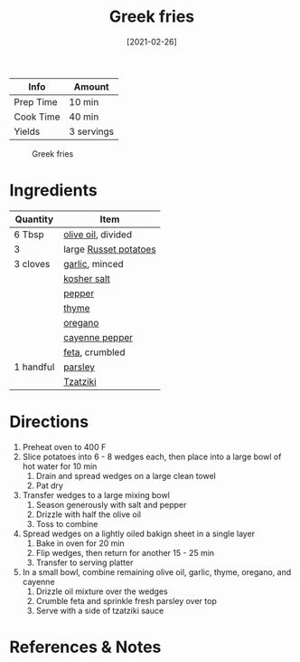 :PROPERTIES:
:ID:       47adf625-e086-4004-8edf-002ed30e1411
:END:
#+TITLE: Greek fries
#+DATE: [2021-02-26]
#+LAST_MODIFIED: [2022-07-25 Mon 09:05]
#+FILETAGS: :recipe:appetizer:

| Info      | Amount     |
|-----------+------------|
| Prep Time | 10 min     |
| Cook Time | 40 min     |
| Yields    | 3 servings |

#+CAPTION: Greek fries
[[../_assets/greek-fries.jpg]]

* Ingredients

| Quantity  | Item                  |
|-----------+-----------------------|
| 6 Tbsp    | [[../_ingredients/olive-oil.md][olive oil]], divided    |
| 3         | large [[../_ingredients/potato.md][Russet potatoes]] |
| 3 cloves  | [[../_ingredients/garlic.md][garlic]], minced        |
|           | [[../_ingredients/kosher-salt.md][kosher salt]]           |
|           | [[../_ingredients/pepper.md][pepper]]                |
|           | [[../_ingredients/thyme.md][thyme]]                 |
|           | [[../_ingredients/oregano.md][oregano]]               |
|           | [[../_ingredients/cayenne-pepper.md][cayenne pepper]]        |
|           | [[../_ingredients/feta.md][feta]], crumbled        |
| 1 handful | [[../_ingredients/parsley.md][parsley]]               |
|           | [[../_ingredients/tzatziki.md][Tzatziki]]              |

* Directions

1. Preheat oven to 400 F
2. Slice potatoes into 6 - 8 wedges each, then place into a large bowl of hot water for 10 min
   1. Drain and spread wedges on a large clean towel
   2. Pat dry
3. Transfer wedges to a large mixing bowl
   1. Season generously with salt and pepper
   2. Drizzle with half the olive oil
   3. Toss to combine
4. Spread wedges on a lightly oiled bakign sheet in a single layer
   1. Bake in oven for 20 min
   2. Flip wedges, then return for another 15 - 25 min
   3. Transfer to serving platter
5. In a small bowl, combine remaining olive oil, garlic, thyme, oregano, and cayenne
   1. Drizzle oil mixture over the wedges
   2. Crumble feta and sprinkle fresh parsley over top
   3. Serve with a side of tzatziki sauce

* References & Notes
